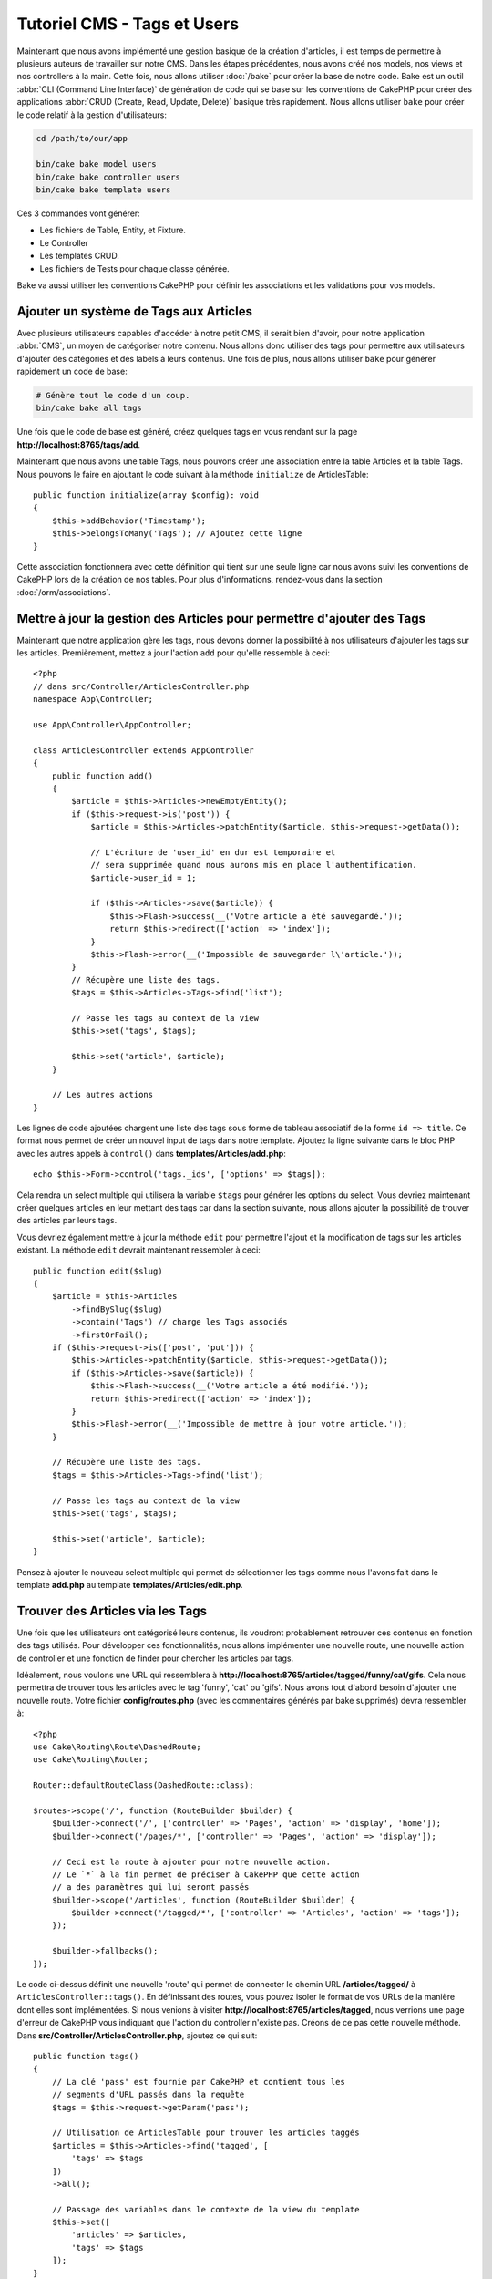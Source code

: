 Tutoriel CMS - Tags et Users
############################

Maintenant que nous avons implémenté une gestion basique de la création d'articles,
il est temps de permettre à plusieurs auteurs de travailler sur notre CMS. Dans les
étapes précédentes, nous avons créé nos models, nos views et nos controllers à la
main. Cette fois, nous allons utiliser :doc:`/bake` pour créer la base de notre
code. Bake est un outil :abbr:`CLI (Command Line Interface)` de génération de
code qui se base sur les conventions de CakePHP pour créer des applications
:abbr:`CRUD (Create, Read, Update, Delete)` basique très rapidement. Nous allons
utiliser ``bake`` pour créer le code relatif à la gestion d'utilisateurs:

.. code-block:: console

    cd /path/to/our/app

    bin/cake bake model users
    bin/cake bake controller users
    bin/cake bake template users

Ces 3 commandes vont générer:

* Les fichiers de Table, Entity, et Fixture.
* Le Controller
* Les templates CRUD.
* Les fichiers de Tests pour chaque classe générée.

Bake va aussi utiliser les conventions CakePHP pour définir les associations
et les validations pour vos models.

Ajouter un système de Tags aux Articles
=======================================

Avec plusieurs utilisateurs capables d'accéder à notre petit CMS, il serait bien d'avoir,
pour notre application :abbr:`CMS`, un moyen de catégoriser notre contenu. Nous allons donc
utiliser des tags pour permettre aux utilisateurs d'ajouter des catégories et des labels à
leurs contenus. Une fois de plus, nous allons utiliser ``bake`` pour générer rapidement un
code de base:

.. code-block:: console

    # Génère tout le code d'un coup.
    bin/cake bake all tags

Une fois que le code de base est généré, créez quelques tags en vous rendant sur
la page **http://localhost:8765/tags/add**.

Maintenant que nous avons une table Tags, nous pouvons créer une association entre
la table Articles et la table Tags. Nous pouvons le faire en ajoutant le code suivant
à la méthode ``initialize`` de ArticlesTable::

    public function initialize(array $config): void
    {
        $this->addBehavior('Timestamp');
        $this->belongsToMany('Tags'); // Ajoutez cette ligne
    }

Cette association fonctionnera avec cette définition qui tient sur une seule ligne
car nous avons suivi les conventions de CakePHP lors de la création de nos tables.
Pour plus d'informations, rendez-vous dans la section :doc:`/orm/associations`.

Mettre à jour la gestion des Articles pour permettre d'ajouter des Tags
=======================================================================

Maintenant que notre application gère les tags, nous devons donner la possibilité
à nos utilisateurs d'ajouter les tags sur les articles. Premièrement, mettez à jour
l'action ``add`` pour qu'elle ressemble à ceci::

    <?php
    // dans src/Controller/ArticlesController.php
    namespace App\Controller;

    use App\Controller\AppController;

    class ArticlesController extends AppController
    {
        public function add()
        {
            $article = $this->Articles->newEmptyEntity();
            if ($this->request->is('post')) {
                $article = $this->Articles->patchEntity($article, $this->request->getData());

                // L'écriture de 'user_id' en dur est temporaire et
                // sera supprimée quand nous aurons mis en place l'authentification.
                $article->user_id = 1;

                if ($this->Articles->save($article)) {
                    $this->Flash->success(__('Votre article a été sauvegardé.'));
                    return $this->redirect(['action' => 'index']);
                }
                $this->Flash->error(__('Impossible de sauvegarder l\'article.'));
            }
            // Récupère une liste des tags.
            $tags = $this->Articles->Tags->find('list');

            // Passe les tags au context de la view
            $this->set('tags', $tags);

            $this->set('article', $article);
        }

        // Les autres actions
    }

Les lignes de code ajoutées chargent une liste des tags sous forme de tableau associatif
de la forme ``id => title``. Ce format nous permet de créer un nouvel input de tags dans
notre template. Ajoutez la ligne suivante dans le bloc PHP avec les autres appels à
``control()`` dans **templates/Articles/add.php**::

    echo $this->Form->control('tags._ids', ['options' => $tags]);

Cela rendra un select multiple qui utilisera la variable ``$tags`` pour générer
les options du select. Vous devriez maintenant créer quelques articles en leur
mettant des tags car dans la section suivante, nous allons ajouter la possibilité
de trouver des articles par leurs tags.

Vous devriez également mettre à jour la méthode ``edit`` pour permettre l'ajout
et la modification de tags sur les articles existant. La méthode ``edit`` devrait
maintenant ressembler à ceci::

    public function edit($slug)
    {
        $article = $this->Articles
            ->findBySlug($slug)
            ->contain('Tags') // charge les Tags associés
            ->firstOrFail();
        if ($this->request->is(['post', 'put'])) {
            $this->Articles->patchEntity($article, $this->request->getData());
            if ($this->Articles->save($article)) {
                $this->Flash->success(__('Votre article a été modifié.'));
                return $this->redirect(['action' => 'index']);
            }
            $this->Flash->error(__('Impossible de mettre à jour votre article.'));
        }

        // Récupère une liste des tags.
        $tags = $this->Articles->Tags->find('list');

        // Passe les tags au context de la view
        $this->set('tags', $tags);

        $this->set('article', $article);
    }

Pensez à ajouter le nouveau select multiple qui permet de sélectionner les tags
comme nous l'avons fait dans le template **add.php** au template
**templates/Articles/edit.php**.

Trouver des Articles via les Tags
=================================

Une fois que les utilisateurs ont catégorisé leurs contenus, ils voudront probablement
retrouver ces contenus en fonction des tags utilisés. Pour développer ces fonctionnalités,
nous allons implémenter une nouvelle route, une nouvelle action de controller et une
fonction de finder pour chercher les articles par tags.

Idéalement, nous voulons une URL qui ressemblera à
**http://localhost:8765/articles/tagged/funny/cat/gifs**. Cela nous permettra
de trouver tous les articles avec le tag 'funny', 'cat' ou 'gifs'. Nous avons tout
d'abord besoin d'ajouter une nouvelle route. Votre fichier **config/routes.php**
(avec les commentaires générés par bake supprimés) devra ressembler à::

    <?php
    use Cake\Routing\Route\DashedRoute;
    use Cake\Routing\Router;

    Router::defaultRouteClass(DashedRoute::class);

    $routes->scope('/', function (RouteBuilder $builder) {
        $builder->connect('/', ['controller' => 'Pages', 'action' => 'display', 'home']);
        $builder->connect('/pages/*', ['controller' => 'Pages', 'action' => 'display']);

        // Ceci est la route à ajouter pour notre nouvelle action.
        // Le `*` à la fin permet de préciser à CakePHP que cette action
        // a des paramètres qui lui seront passés
        $builder->scope('/articles', function (RouteBuilder $builder) {
            $builder->connect('/tagged/*', ['controller' => 'Articles', 'action' => 'tags']);
        });

        $builder->fallbacks();
    });

Le code ci-dessus définit une nouvelle 'route' qui permet de connecter le chemin
URL **/articles/tagged/** à ``ArticlesController::tags()``. En définissant des routes,
vous pouvez isoler le format de vos URLs de la manière dont elles sont implémentées.
Si nous venions à visiter **http://localhost:8765/articles/tagged**, nous verrions
une page d'erreur de CakePHP vous indiquant que l'action du controller n'existe
pas. Créons de ce pas cette nouvelle méthode. Dans **src/Controller/ArticlesController.php**,
ajoutez ce qui suit::

    public function tags()
    {
        // La clé 'pass' est fournie par CakePHP et contient tous les
        // segments d'URL passés dans la requête
        $tags = $this->request->getParam('pass');

        // Utilisation de ArticlesTable pour trouver les articles taggés
        $articles = $this->Articles->find('tagged', [
            'tags' => $tags
        ])
        ->all();

        // Passage des variables dans le contexte de la view du template
        $this->set([
            'articles' => $articles,
            'tags' => $tags
        ]);
    }

Pour accéder aux autres parties des données de la requête, consultez la section
:ref:`cake-request`.

Puisque les arguments passés sont aussi fournis comme paramètres de la méthode
d'action, nous pourrions également écrire l'action en utilisant les arguments
variadic de PHP::

    public function tags(...$tags)
    {
        // Utilisation de ArticlesTable pour trouver les articles taggés
        $articles = $this->Articles->find('tagged', [
            'tags' => $tags
        ])
        ->all();

        // Passage des variable dans le contexte de la view du template
        $this->set([
            'articles' => $articles,
            'tags' => $tags
        ]);
    }

Création de la Méthode Finder
-----------------------------

Dans CakePHP, nous aimons garder nos actions de controller le plus minimaliste
possible et mettons la majorité de la logique de notre application dans la couche
model. Si vous veniez à visiter l'URL **/articles/tagged**, vous verriez une erreur
vous indiquant que la méthode ``findTagged()`` n'existe pas. Dans
**src/Model/Table/ArticlesTable.php**, ajoutez le code suivant::

    // Ajouter ce 'use' juste sous la déclaration du namespace pour importer
    // la classe Query
    use Cake\ORM\Query;

    // L'argument $query est une instance du Query builder.
    // Le tableau $options va contenir l'option 'tags' que nous avons passé
    // à find('tagged') dans notre action de controller.
    public function findTagged(Query $query, array $options)
    {
        $columns = [
            'Articles.id', 'Articles.user_id', 'Articles.title',
            'Articles.body', 'Articles.published', 'Articles.created',
            'Articles.slug',
        ];

        $query = $query
            ->select($columns)
            ->distinct($columns);

        if (empty($options['tags'])) {
            // si aucun tag n'est fourni, trouvons les articles qui n'ont pas de tags
            $query->leftJoinWith('Tags')
                ->where(['Tags.title IS' => null]);
        } else {
            // Trouvons les articles qui ont au moins un des tags fourni
            $query->innerJoinWith('Tags')
                ->where(['Tags.title IN' => $options['tags']]);
        }

        return $query->group(['Articles.id']);
    }

Nous venons d'implémenter :ref:`un custom finder <custom-find-methods>`. Ce concept
très pratique de CakePHP vous permet de définir des requêtes réutilisables. Les
méthodes finder récupèrent toujours en paramètres un objet :doc:`/orm/query-builder`
et un tableau d'options. Les finders peuvent manipuler la requête et ajouter
n'importe quels condition ou critère. Une fois la logique terminée, le finder doit
retourner une instance modifiée de l'objet query. Dans notre finder, nous utilisons
les méthodes ``distinct()`` et ``leftJoin()`` qui nous permettent de trouver les articles
différents qui ont les tags correspondant.

Création de la View
-------------------

Si vous visitez à nouveau **/articles/tagged**, CakePHP vous affichera une nouvelle
erreur qui vous fait savoir qu'il manque le fichier de view. A présent, créons le fichier
de vue pour notre action ``tags()`` action::

    <!-- Dans templates/Articles/tags.php -->
    <h1>
        Articles avec les tags
        <?= $this->Text->toList(h($tags), 'or') ?>
    </h1>

    <section>
    <?php foreach ($articles as $article): ?>
        <article>
            <!-- Utilisation du HtmlHelper pour créer le lien -->
            <h4><?= $this->Html->link(
                $article->title,
                ['controller' => 'Articles', 'action' => 'view', $article->slug]
            ) ?></h4>
            <span><?= h($article->created) ?></span>
        </article>
    <?php endforeach; ?>
    </section>

Dans le code ci-dessus, nous utilisons les Helpers :doc:`/views/helpers/html` et
:doc:`/views/helpers/text` pour nous aider à générer le contenu de notre view.
Nous utilisons également la fonction raccourcie :php:func:`h` pour échapper le
contenu HTML. Pensez à utiliser ``h()`` quand vous affichez des données pour
éviter les injections de HTML.

Le fichier **tags.php** que nous venons de créer suit les conventions CakePHP
pour les templates de view. La convention est d'utiliser le nom de l'action du
controller en minuscule et avec un underscore en séparateur.

Vous avez peut-être remarqué que nous utilisons les variables ``$tags`` et
``$articles`` dans notre template de view. Quand nous utilisons la méthode
``set()`` dans notre controller, nous définissons les variables qui doivent
être envoyées à notre view. La classe View fera alors en sorte de passer les
variables au scope du template comme variables locales.

Vous devriez maintenant être capable de visiter la page **/articles/tagged/funny**
et voir tous les articles avec le tag 'funny'.

Améliorer la Gestion des Tags
=============================

Pour le moment, ajouter des tags est assez fastidieux puisque les rédacteurs auront
besoin de créer les tags à utiliser avant de les assigner. Nous pouvons améliorer
l'UI de notre gestion de tag en utilisant une liste de valeurs séparées par des
virgules. Cela nous permettra d'améliorer l'expérience utilisateur et de découvrir
d'autres fonctionnalités de l'ORM.

Ajouter un Champ Pré-calculé
----------------------------

Puisque nous souhaitons une manière simple d'accéder aux tags formattés pour une
entity, nous ajoutons un champ virtuel/pré-calculé pour l'entity. Dans
**src/Model/Entity/Article.php** ajoutez la méthode suivante::

    // Ajouter ce 'use' juste sous la déclaration du namespace pour importer
    // la classe Collection
    use Cake\Collection\Collection;

    // Mettez à jour la propriété accessible pour qu'elle contienne `tag_string`
    protected $_accessible = [
        //autres champs...
        'tag_string' => true
    ];
    protected function _getTagString()
    {
        if (isset($this->_fields['tag_string'])) {
            return $this->_fields['tag_string'];
        }
        if (empty($this->tags)) {
            return '';
        }
        $tags = new Collection($this->tags);
        $str = $tags->reduce(function ($string, $tag) {
            return $string . $tag->title . ', ';
        }, '');
        return trim($str, ', ');
    }

Cela nous permettra d'accéder à la propriété virtuelle ``$article->tag_string``.
Nous utiliserons cette propriété plus tard dans nos contrôles (control).

Mettre à jour nos View
----------------------

Maintenant que notre entity est mise à jour, nous pouvons ajouter un nouvel
élément de contrôle pour nos tags. Dans
**templates/Articles/add.php** et **templates/Articles/edit.php**,
remplacez l'élément de contrôle existant ``tags._ids`` avec la déclaration
suivante::

    echo $this->Form->control('tag_string', ['type' => 'text']);


Nous devrons également mettre à jour le modèle de vue d'article. Dans
**templates/Articles/view.php**, ajoutez la ligne comme indiqué::

    <!-- Fichier: templates/Articles/view.php -->

    <h1><?= h($article->title) ?></h1>
    <p><?= h($article->body) ?></p>
    // Add the following line
    <p><b>Tags:</b> <?= h($article->tag_string) ?></p>

Vous devriez aussi mettre à jour la méthode de vue pour permettre de récupérer
les tags existants::

    // fichier src/Controller/ArticlesController.php

    public function view($slug = null)
    {
       // Mettre à jour la récupération des tags avec contain()
       $article = $this->Articles
           ->findBySlug($slug)
            ->contain('Tags')
            ->firstOrFail();
        $this->set(compact('article'));
    }

Persister la Chaîne de Tags
---------------------------

Maintenant que nous voyons les tags existant sous forme d'une chaîne, nous avons
besoin de sauvegarder les tags sous ce format. Puisque que nous avons rendu ``tag_string``
accessible, l'ORM copiera les données de la requête dans notre entity. Nous
pouvons utiliser le hook ``beforeSave()`` pour parser la chaîne de tags et
trouver/construire les entities correspondantes. Ajoutez le code suivant à
**src/Model/Table/ArticlesTable.php**::

    public function beforeSave($event, $entity, $options)
    {
        if ($entity->tag_string) {
            $entity->tags = $this->_buildTags($entity->tag_string);
        }

        // Le code déjà existant
    }

    protected function _buildTags($tagString)
    {
        // Trim des tags
        $newTags = array_map('trim', explode(',', $tagString));
        // Retire les tags vides
        $newTags = array_filter($newTags);
        // Dé-doublonne les tags
        $newTags = array_unique($newTags);

        $out = [];
        $query = $this->Tags->find()
            ->where(['Tags.title IN' => $newTags])
            ->all();

        // Retire les tags existant de la liste des nouveaux tags.
        foreach ($query->extract('title') as $existing) {
            $index = array_search($existing, $newTags);
            if ($index !== false) {
                unset($newTags[$index]);
            }
        }
        // Ajout des tags existant.
        foreach ($query as $tag) {
            $out[] = $tag;
        }
        // Ajout des nouveaux tags.
        foreach ($newTags as $tag) {
            $out[] = $this->Tags->newEntity(['title' => $tag]);
        }
        return $out;
    }

Si vous créez ou modifiez maintenant des articles, vous devriez pouvoir enregistrer les balises
sous forme de liste de balises séparées par des virgules et créer automatiquement les balises et
les enregistrements de liaison.

Bien que ce code soit plus compliqué que tout ce que nous avons fait jusqu'ici,
il permet de mettre en avant les fonctions avancées de l'ORM : vous pouvez manipuler
le résultat de la requête en utilisant les méthodes de la classe Collection
(voir la section :doc:`/core-libraries/collections`) et pouvez également gérer
les scénarios où vous avez besoin de créer des entities à la volée.


Remplir automatiquement les Tags
================================

Avant de terminer, nous aurons besoin d'un mécanisme qui chargera les Tag associés (le cas échéant)
chaque fois que nous chargerons un article.

Dans votre **src/Model/Table/ArticlesTable.php**, changez::

    public function initialize(array $config): void
    {
        $this->addBehavior('Timestamp');
        // Modifiez cette ligne
        $this->belongsToMany('Tags', [
            'joinTable' => 'articles_tags',
            'dependent' => true
        ]);
    }


Cela indiquera au modèle de table Articles qu'une table de jointure est associée
avec des tags. L'option 'dépendent' indique à la table de supprimer tout
enregistrement associé de la table de jointure si un article est supprimé.

Enfin, mettez à jour les appels de la méthode ``findBySlug()`` dans
**src/Controller/ArticlesController.php**::

    public function edit($slug)
    {
        // Mettez à jour cette ligne
        $article = $this->Articles
            ->findBySlug($slug)
            ->contain('Tags')
            ->firstOrFail();
    ...
    }

    public function view($slug = null)
    {
        // Mettez à jour cette ligne
        $article = $this->Articles
            ->findBySlug($slug)
            ->contain('Tags')
            ->firstOrFail();
        $this->set(compact('article'));
    }

La méthode ``contain ()`` indique à l'objet ``ArticlesTable`` de remplir également l'association
Tags lorsque l'article est chargé. Maintenant, quand tag_string est appelé pour
une entité Article, il y aura des données présentes pour créer la chaîne!

Dans le chapitre suivant, nous ajouter une couche
:doc:`d'authentification </tutorials-and-examples/cms/authentication>`.
